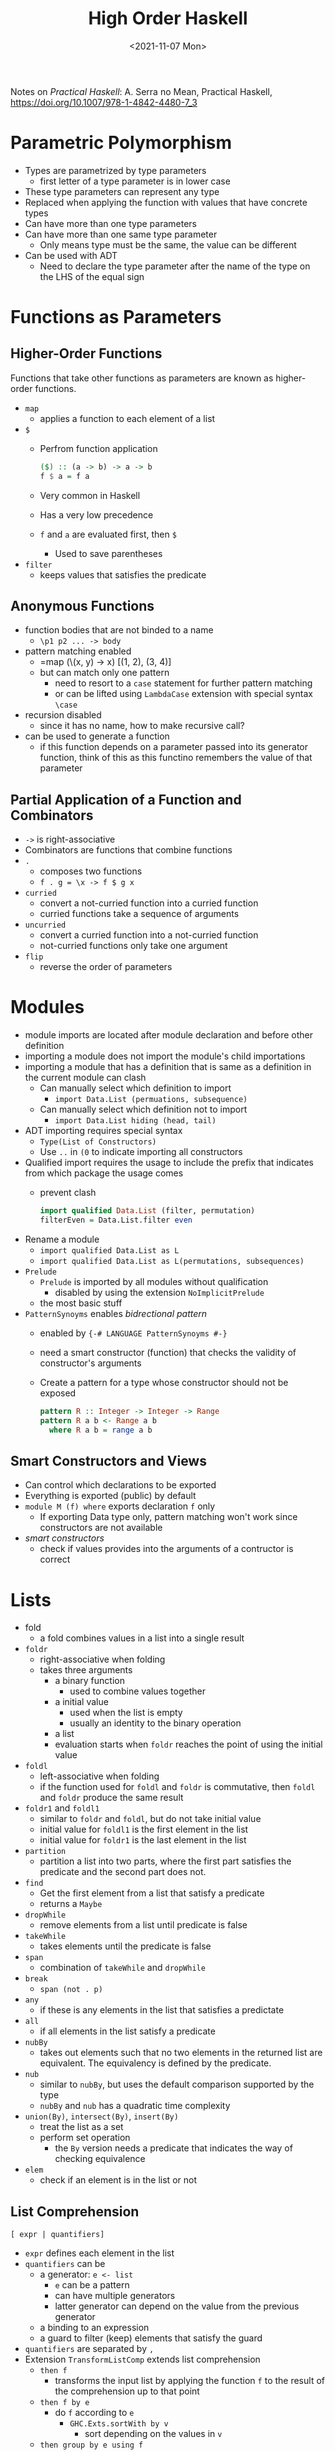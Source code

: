 #+TITLE: High Order Haskell
#+DATE: <2021-11-07 Mon>
#+category: notes
#+tags[]: Haskell
#+keywords[]: Haskell PL

Notes on /Practical Haskell/: A. Serra no Mean, Practical Haskell, https://doi.org/10.1007/978-1-4842-4480-7_3
* Parametric Polymorphism
- Types are parametrized by type parameters
  - first letter of a type parameter is in lower case
- These type parameters can represent any type
- Replaced when applying the function with values that have concrete types
- Can have more than one type parameters
- Can have more than one same type parameter
  - Only means type must be the same, the value can be different
- Can be used with ADT
  - Need to declare the type parameter after the name of the type on the LHS of the equal sign
* Functions as Parameters
** Higher-Order Functions
Functions that take other functions as parameters are known as higher-order functions.
- =map=
  - applies a function to each element of a list
- =$=
  - Perfrom function application
    #+BEGIN_SRC haskell
        ($) :: (a -> b) -> a -> b
        f $ a = f a
    #+END_SRC
  - Very common in Haskell
  - Has a very low precedence
  - =f= and =a= are evaluated first, then =$=
    - Used to save parentheses
- =filter=
  - keeps values that satisfies the predicate
** Anonymous Functions
- function bodies that are not binded to a name
  - =\p1 p2 ... -> body=
- pattern matching enabled
  - =map (\(x, y) -> x) [(1, 2), (3, 4)]
  - but can match only one pattern
    - need to resort to a =case= statement for further pattern matching
    - or can be lifted using =LambdaCase= extension with special syntax =\case=
- recursion disabled
  - since it has no name, how to make recursive call?
- can be used to generate a function
  - if this function depends on a parameter passed into its generator function, think of this as this functino remembers the value of that parameter
** Partial Application of a Function and Combinators
- =->= is right-associative
- Combinators are functions that combine functions
- =.=
  - composes two functions
  - =f . g = \x -> f $ g x=
- =curried=
  - convert a not-curried function into a curried function
  - curried functions take a sequence of arguments
- =uncurried=
  - convert a curried function into a not-curried function
  - not-curried functions only take one argument
- =flip=
  - reverse the order of parameters
* Modules
- module imports are located after module declaration and before other definition
- importing a module does not import the module's child importations
- importing a module that has a definition that is same as a definition in the current module can clash
  - Can manually select which definition to import
    - =import Data.List (permuations, subsequence)=
  - Can manually select which definition not to import
    - =import Data.List hiding (head, tail)=
- ADT importing requires special syntax
  - =Type(List of Constructors)=
  - Use =..= in =(0= to indicate importing all constructors
- Qualified import requires the usage to include the prefix that indicates from which package the usage comes
  - prevent clash
    #+BEGIN_SRC haskell
    import qualified Data.List (filter, permutation)
    filterEven = Data.List.filter even
    #+END_SRC
- Rename a module
  - =import qualified Data.List as L=
  - =import qualified Data.List as L(permutations, subsequences)=
- =Prelude=
  - =Prelude= is imported by all modules without qualification
    - disabled by using the extension =NoImplicitPrelude=
  - the most basic stuff
- =PatternSynoyms= enables /bidrectional pattern/
  - enabled by ={-# LANGUAGE PatternSynoyms #-}=
  - need a smart constructor (function) that checks the validity of constructor's arguments
  - Create a pattern for a type whose constructor should not be exposed
    #+BEGIN_SRC haskell
        pattern R :: Integer -> Integer -> Range
        pattern R a b <- Range a b
          where R a b = range a b
    #+END_SRC

** Smart Constructors and Views
- Can control which declarations to be exported
- Everything is exported (public) by default
- =module M (f) where= exports declaration =f= only
  - If exporting Data type only, pattern matching won't work since constructors are not available
- /smart constructors/
  - check if values provides into the arguments of a contructor is correct
* Lists
- fold
  - a fold combines values in a list into a single result
- =foldr=
  - right-associative when folding
  - takes three arguments
    - a binary function
      - used to combine values together
    - a initial value
      - used when the list is empty
      - usually an identity to the binary operation
    - a list
    - evaluation starts when =foldr= reaches the point of using the initial value
- =foldl=
  - left-associative when folding
  - if the function used for =foldl= and =foldr= is commutative, then =foldl= and =foldr= produce the same result
- =foldr1= and =foldl1=
  - similar to =foldr= and =foldl=, but do not take initial value
  - initial value for =foldl1= is the first element in the list
  - initial value for =foldr1= is the last element in the list
- =partition=
  - partition a list into two parts, where the first part satisfies the predicate and the second part does not.
- =find=
  - Get the first element from a list that satisfy a predicate
  - returns a =Maybe=
- =dropWhile=
  - remove elements from a list until predicate is false
- =takeWhile=
  - takes elements until the predicate is false
- =span=
  - combination of =takeWhile= and =dropWhile=
- =break=
  - =span (not . p)=
- =any=
  - if these is any elements in the list that satisfies a predictate
- =all=
  - if all elements in the list satisfy a predicate
- =nubBy=
  - takes out elements such that no two elements in the returned list are equivalent. The equivalency is defined by the predicate.
- =nub=
  - similar to =nubBy=, but uses the default comparison supported by the type
  - =nubBy= and =nub= has a quadratic time complexity
- =union(By)=, =intersect(By)=, =insert(By)=
  - treat the list as a set
  - perform set operation
    - the =By= version needs a predicate that indicates the way of checking equivalence
- =elem=
  - check if an element is in the list or not
** List Comprehension
#+BEGIN_SRC
[ expr | quantifiers]
#+END_SRC
- =expr= defines each element in the list
- =quantifiers= can be
  - a generator: =e <- list=
    - =e= can be a pattern
    - can have multiple generators
    - latter generator can depend on the value from the previous generator
  - a binding to an expression
  - a guard to filter (keep) elements that satisfy the guard
- =quantifiers= are separated by =,=
- Extension =TransformListComp= extends list comprehension
  - =then f=
    - transforms the input list by applying the function =f= to the result of the comprehension up to that point
  - =then f by e=
    - do =f= according to =e=
      - =GHC.Exts.sortWith by v=
        - sort depending on the values in =v=
  - =then group by e using f=
    - =f $::$ (a -> b) -> [a] -> [[a]]=
- Extension =ParallelListComp= enables more than one branch of qualifiers
    - Branches are delimited by =|=
    - Results of all branches will be zipped and availale for the =expr=
#+BEGIN_SRC haskell
duplicateOdds list = [2 * x | x <- list, odd x]
#+END_SRC
